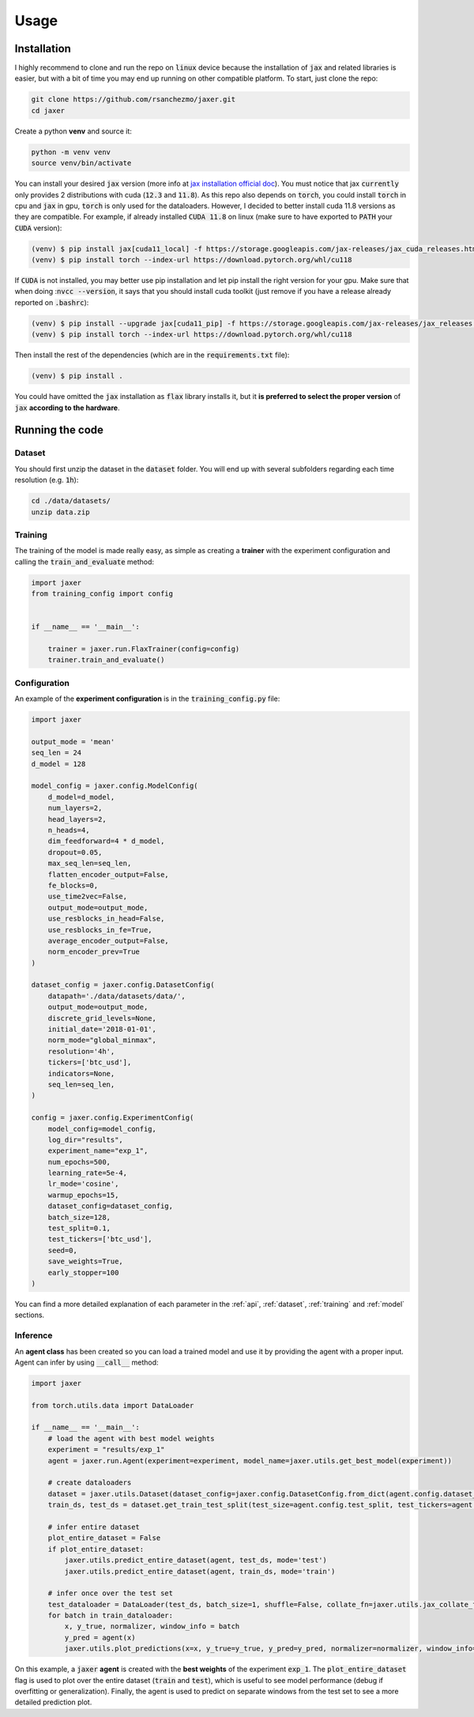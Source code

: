 .. _usage:

Usage
=====

.. _installation:

Installation
------------

I highly recommend to clone and run the repo on :code:`linux` device because the installation of :code:`jax` and related libraries is easier,
but with a bit of time you may end up running on other compatible platform. To start, just clone the repo:

.. code-block:: bash

    git clone https://github.com/rsanchezmo/jaxer.git
    cd jaxer

Create a python **venv** and source it:

.. code-block:: bash

    python -m venv venv
    source venv/bin/activate

You can install your desired :code:`jax` version (more info at `jax installation official doc <https://jax.readthedocs.io/en/latest/installation.html>`_).
You must notice that jax :code:`currently` only provides 2 distributions with cuda (:code:`12.3` and :code:`11.8`).
As this repo also depends on :code:`torch`, you could install :code:`torch` in cpu and :code:`jax` in gpu, :code:`torch`
is only used for the dataloaders. However, I decided to better install cuda 11.8 versions as they are compatible.
For example, if already installed :code:`CUDA 11.8` on linux (make sure to have exported to :code:`PATH` your :code:`CUDA` version):

.. code-block:: bash

    (venv) $ pip install jax[cuda11_local] -f https://storage.googleapis.com/jax-releases/jax_cuda_releases.html
    (venv) $ pip install torch --index-url https://download.pytorch.org/whl/cu118

If :code:`CUDA` is not installed, you may better use pip installation and let pip install the right version for your gpu. Make sure that
when doing ::code:`nvcc --version`, it says that you should install cuda toolkit (just remove if you have a release already reported on
:code:`.bashrc`):

.. code-block:: bash

    (venv) $ pip install --upgrade jax[cuda11_pip] -f https://storage.googleapis.com/jax-releases/jax_releases.html
    (venv) $ pip install torch --index-url https://download.pytorch.org/whl/cu118

Then install the rest of the dependencies (which are in the :code:`requirements.txt` file):

.. code-block:: bash

    (venv) $ pip install .

You could have omitted the :code:`jax` installation as :code:`flax` library installs it, but it **is preferred to select the proper version** of :code:`jax`
**according to the hardware**.

.. _running_the_code:

Running the code
----------------
Dataset
~~~~~~~
You should first unzip the dataset in the :code:`dataset` folder. You will end up with several subfolders regarding each time resolution (e.g. :code:`1h`):

.. code-block:: bash

    cd ./data/datasets/
    unzip data.zip


Training
~~~~~~~~

The training of the model is made really easy, as simple as creating a **trainer** with the experiment configuration and calling the :code:`train_and_evaluate` method:

.. code-block:: python

    import jaxer
    from training_config import config


    if __name__ == '__main__':

        trainer = jaxer.run.FlaxTrainer(config=config)
        trainer.train_and_evaluate()


Configuration
~~~~~~~~~~~~~
An example of the **experiment configuration** is in the :code:`training_config.py` file:

.. code-block:: python

    import jaxer

    output_mode = 'mean'
    seq_len = 24
    d_model = 128

    model_config = jaxer.config.ModelConfig(
        d_model=d_model,
        num_layers=2,
        head_layers=2,
        n_heads=4,
        dim_feedforward=4 * d_model,
        dropout=0.05,
        max_seq_len=seq_len,
        flatten_encoder_output=False,
        fe_blocks=0,
        use_time2vec=False,
        output_mode=output_mode,
        use_resblocks_in_head=False,
        use_resblocks_in_fe=True,
        average_encoder_output=False,
        norm_encoder_prev=True
    )

    dataset_config = jaxer.config.DatasetConfig(
        datapath='./data/datasets/data/',
        output_mode=output_mode,
        discrete_grid_levels=None,
        initial_date='2018-01-01',
        norm_mode="global_minmax",
        resolution='4h',
        tickers=['btc_usd'],
        indicators=None,
        seq_len=seq_len,
    )

    config = jaxer.config.ExperimentConfig(
        model_config=model_config,
        log_dir="results",
        experiment_name="exp_1",
        num_epochs=500,
        learning_rate=5e-4,
        lr_mode='cosine',
        warmup_epochs=15,
        dataset_config=dataset_config,
        batch_size=128,
        test_split=0.1,
        test_tickers=['btc_usd'],
        seed=0,
        save_weights=True,
        early_stopper=100
    )

You can find a more detailed explanation of each parameter in the :ref:`api`, :ref:`dataset`,
:ref:`training` and :ref:`model` sections.

Inference
~~~~~~~~~

An **agent class** has been created so you can load a trained model and use it by providing the agent with a proper input. Agent
can infer by using :code:`__call__` method:

.. code-block:: python

    import jaxer

    from torch.utils.data import DataLoader

    if __name__ == '__main__':
        # load the agent with best model weights
        experiment = "results/exp_1"
        agent = jaxer.run.Agent(experiment=experiment, model_name=jaxer.utils.get_best_model(experiment))

        # create dataloaders
        dataset = jaxer.utils.Dataset(dataset_config=jaxer.config.DatasetConfig.from_dict(agent.config.dataset_config))
        train_ds, test_ds = dataset.get_train_test_split(test_size=agent.config.test_split, test_tickers=agent.config.test_tickers)

        # infer entire dataset
        plot_entire_dataset = False
        if plot_entire_dataset:
            jaxer.utils.predict_entire_dataset(agent, test_ds, mode='test')
            jaxer.utils.predict_entire_dataset(agent, train_ds, mode='train')

        # infer once over the test set
        test_dataloader = DataLoader(test_ds, batch_size=1, shuffle=False, collate_fn=jaxer.utils.jax_collate_fn)
        for batch in train_dataloader:
            x, y_true, normalizer, window_info = batch
            y_pred = agent(x)
            jaxer.utils.plot_predictions(x=x, y_true=y_true, y_pred=y_pred, normalizer=normalizer, window_info=window_info)

On this example, a :code:`jaxer` **agent** is created with the **best weights** of the experiment :code:`exp_1`.
The :code:`plot_entire_dataset` flag is used to plot over the entire dataset (:code:`train` and :code:`test`), which is useful to see model performance (debug if overfitting or generalization).
Finally, the agent is used to predict on separate windows from the test set to see a more detailed prediction plot.